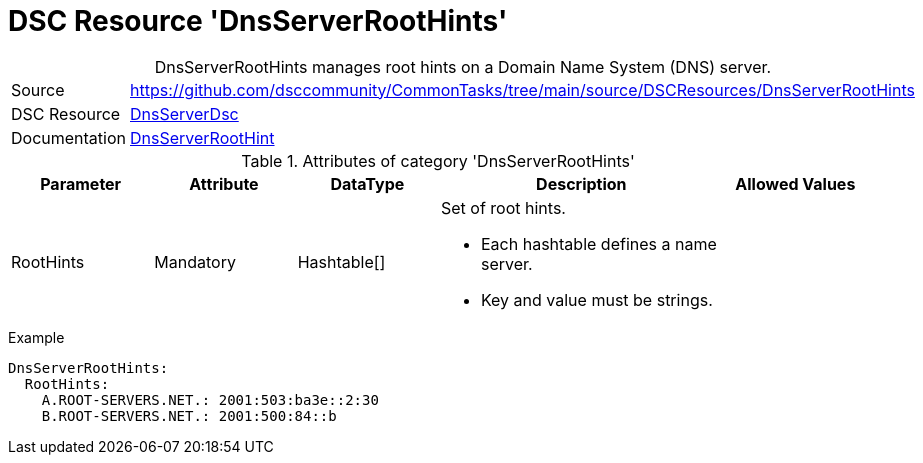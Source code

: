 // CommonTasks YAML Reference: DnsServerRootHints
// ========================================

:YmlCategory: DnsServerRootHints


[[dscyml_dnsserverroothints, {YmlCategory}]]
= DSC Resource 'DnsServerRootHints'
// didn't work in production: = DSC Resource '{YmlCategory}'


[[dscyml_dnsserverroothints_abstract]]
.{YmlCategory} manages root hints on a Domain Name System (DNS) server.


[cols="1,3a" options="autowidth" caption=]
|===
| Source         | https://github.com/dsccommunity/CommonTasks/tree/main/source/DSCResources/DnsServerRootHints
| DSC Resource   | https://github.com/dsccommunity/DnsServerDsc[DnsServerDsc]
| Documentation  | https://github.com/dsccommunity/DnsServerDsc/wiki/DnsServerRootHint[DnsServerRootHint]
|===


.Attributes of category '{YmlCategory}'
[cols="1,1,1,2a,1a" options="header"]
|===
| Parameter
| Attribute
| DataType
| Description
| Allowed Values

| RootHints
| Mandatory
| Hashtable[]
| Set of root hints.

- Each hashtable defines a name server. 
- Key and value must be strings.
|

|===


.Example
[source, yaml]
----
DnsServerRootHints:
  RootHints:
    A.ROOT-SERVERS.NET.: 2001:503:ba3e::2:30
    B.ROOT-SERVERS.NET.: 2001:500:84::b
----
